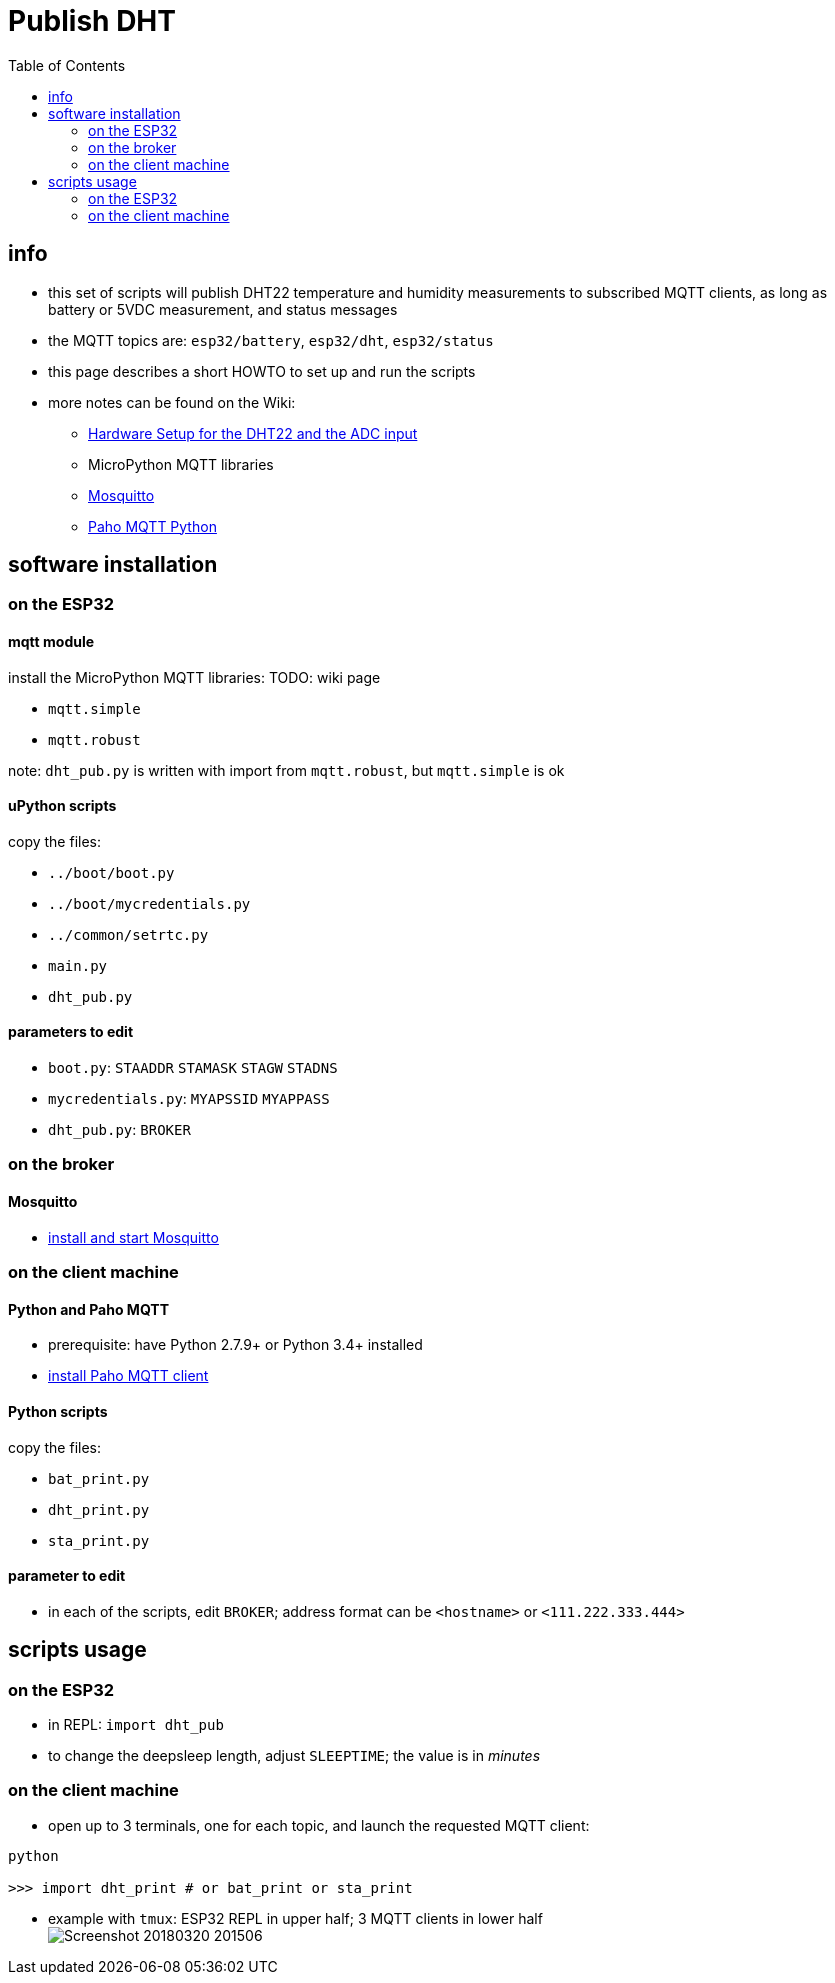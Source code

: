 # Publish DHT
:TOC:

## info
* this set of scripts will publish DHT22 temperature and humidity measurements to subscribed MQTT clients, as long as battery or 5VDC measurement, and status messages
* the MQTT topics are: `esp32/battery`, `esp32/dht`, `esp32/status`
* this page describes a short HOWTO to set up and run the scripts
* more notes can be found on the Wiki:
** link:https://github.com/gangely/espp/wiki/Hardware-Setup[Hardware Setup for the DHT22 and the ADC input]
** MicroPython MQTT libraries
** link:https://github.com/gangely/espp/wiki/Mosquitto[Mosquitto]
** link:https://github.com/gangely/espp/wiki/Paho-MQTT[Paho MQTT Python]

## software installation 

### on the ESP32

#### mqtt module
install the MicroPython MQTT libraries: TODO: wiki page

* `mqtt.simple`
* `mqtt.robust`

note: `dht_pub.py` is written with import from `mqtt.robust`, but `mqtt.simple` is ok

#### uPython scripts 
copy the files:

* `../boot/boot.py`
* `../boot/mycredentials.py`
* `../common/setrtc.py`
* `main.py`
* `dht_pub.py`

#### parameters to edit

* `boot.py`: `STAADDR` `STAMASK` `STAGW` `STADNS`
* `mycredentials.py`: `MYAPSSID` `MYAPPASS`
* `dht_pub.py`: `BROKER`

### on the broker

#### Mosquitto
* link:https://github.com/gangely/espp/wiki/Mosquitto[install and start Mosquitto]

### on the client machine

#### Python and Paho MQTT
* prerequisite: have Python 2.7.9+ or Python 3.4+ installed
* link:https://github.com/gangely/espp/wiki/Paho-MQTT[install Paho MQTT client]

#### Python scripts
copy the files:

* `bat_print.py`
* `dht_print.py`
* `sta_print.py`

#### parameter to edit
* in each of the scripts, edit `BROKER`; address format can be `<hostname>` or `<111.222.333.444>`

## scripts usage

### on the ESP32

* in REPL: `import dht_pub`
* to change the deepsleep length, adjust `SLEEPTIME`; the value is in _minutes_

### on the client machine

* open up to 3 terminals, one for each topic, and launch the requested MQTT client: +
----
python

>>> import dht_print # or bat_print or sta_print
----
* example with `tmux`: ESP32 REPL in upper half; 3 MQTT clients in lower half +
image:Screenshot_20180320_201506.png[]

